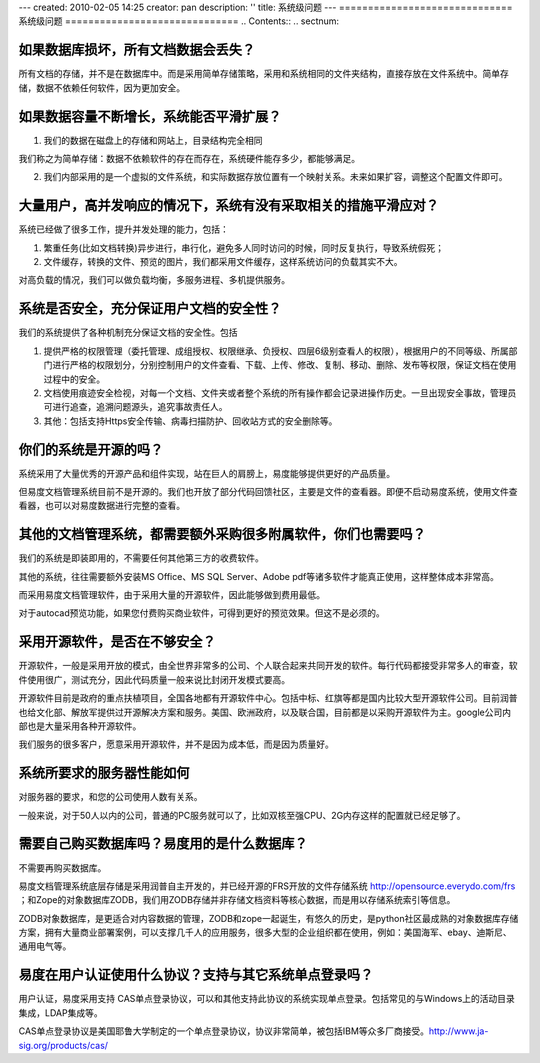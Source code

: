 ---
created: 2010-02-05 14:25
creator: pan
description: ''
title: 系统级问题
---
﻿==============================
系统级问题
==============================
.. Contents::
.. sectnum::


如果数据库损坏，所有文档数据会丢失？
==================================================

所有文档的存储，并不是在数据库中。而是采用简单存储策略，采用和系统相同的文件夹结构，直接存放在文件系统中。简单存储，数据不依赖任何软件，因为更加安全。

如果数据容量不断增长，系统能否平滑扩展？
=========================================================
1. 我们的数据在磁盘上的存储和网站上，目录结构完全相同  

我们称之为简单存储：数据不依赖软件的存在而存在，系统硬件能存多少，都能够满足。

2. 我们内部采用的是一个虚拟的文件系统，和实际数据存放位置有一个映射关系。未来如果扩容，调整这个配置文件即可。

大量用户，高并发响应的情况下，系统有没有采取相关的措施平滑应对？
=======================================================================
系统已经做了很多工作，提升并发处理的能力，包括：

1. 繁重任务(比如文档转换)异步进行，串行化，避免多人同时访问的时候，同时反复执行，导致系统假死；

2. 文件缓存，转换的文件、预览的图片，我们都采用文件缓存，这样系统访问的负载其实不大。

对高负载的情况，我们可以做负载均衡，多服务进程、多机提供服务。

系统是否安全，充分保证用户文档的安全性？
=============================================================
我们的系统提供了各种机制充分保证文档的安全性。包括

1. 提供严格的权限管理（委托管理、成组授权、权限继承、负授权、四层6级别查看人的权限），根据用户的不同等级、所属部门进行严格的权限划分，分别控制用户的文件查看、下载、上传、修改、复制、移动、删除、发布等权限，保证文档在使用过程中的安全。

2. 文档使用痕迹安全检视，对每一个文档、文件夹或者整个系统的所有操作都会记录进操作历史。一旦出现安全事故，管理员可进行追查，追溯问题源头，追究事故责任人。

3. 其他：包括支持Https安全传输、病毒扫描防护、回收站方式的安全删除等。

你们的系统是开源的吗？
=====================================
系统采用了大量优秀的开源产品和组件实现，站在巨人的肩膀上，易度能够提供更好的产品质量。

但易度文档管理系统目前不是开源的。我们也开放了部分代码回馈社区，主要是文件的查看器。即便不启动易度系统，使用文件查看器，也可以对易度数据进行完整的查看。

其他的文档管理系统，都需要额外采购很多附属软件，你们也需要吗？
================================================================

我们的系统是即装即用的，不需要任何其他第三方的收费软件。

其他的系统，往往需要额外安装MS Office、MS SQL Server、Adobe pdf等诸多软件才能真正使用，这样整体成本非常高。

而采用易度文档管理软件，由于采用大量的开源软件，因此能够做到费用最低。

对于autocad预览功能，如果您付费购买商业软件，可得到更好的预览效果。但这不是必须的。

.. _kkk:

采用开源软件，是否在不够安全？
=======================================
开源软件，一般是采用开放的模式，由全世界非常多的公司、个人联合起来共同开发的软件。每行代码都接受非常多人的审查，软件使用很广，测试充分，因此代码质量一般来说比封闭开发模式要高。

开源软件目前是政府的重点扶植项目，全国各地都有开源软件中心。包括中标、红旗等都是国内比较大型开源软件公司。目前润普也给文化部、解放军提供过开源解决方案和服务。美国、欧洲政府，以及联合国，目前都是以采购开源软件为主。google公司内部也是大量采用各种开源软件。

我们服务的很多客户，愿意采用开源软件，并不是因为成本低，而是因为质量好。

系统所要求的服务器性能如何
======================================
对服务器的要求，和您的公司使用人数有关系。

一般来说，对于50人以内的公司，普通的PC服务就可以了，比如双核至强CPU、2G内存这样的配置就已经足够了。


需要自己购买数据库吗？易度用的是什么数据库？
==================================================

不需要再购买数据库。

易度文档管理系统底层存储是采用润普自主开发的，并已经开源的FRS开放的文件存储系统 http://opensource.everydo.com/frs ；和Zope的对象数据库ZODB，我们用ZODB存储并非存储文档资料等核心数据，而是用以存储系统索引等信息。 

ZODB对象数据库，是更适合对内容数据的管理，ZODB和zope一起诞生，有悠久的历史，是python社区最成熟的对象数据库存储方案，拥有大量商业部署案例，可以支撑几千人的应用服务，很多大型的企业组织都在使用，例如：美国海军、ebay、迪斯尼、通用电气等。

.. _example:

易度在用户认证使用什么协议？支持与其它系统单点登录吗？
================================================================

用户认证，易度采用支持 CAS单点登录协议，可以和其他支持此协议的系统实现单点登录。包括常见的与Windows上的活动目录集成，LDAP集成等。 

CAS单点登录协议是美国耶鲁大学制定的一个单点登录协议，协议非常简单，被包括IBM等众多厂商接受。http://www.ja-sig.org/products/cas/
